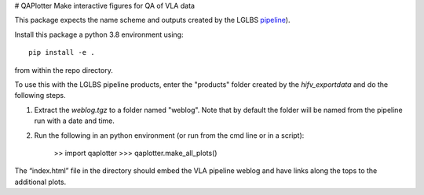 # QAPlotter
Make interactive figures for QA of VLA data

This package expects the name scheme and outputs created by the LGLBS
`pipeline <https://github.com/LocalGroup-VLALegacy/ReductionPipeline>`_).

Install this package a python 3.8 environment using::

    pip install -e .

from within the repo directory.


To use this with the LGLBS pipeline products, enter the "products" folder created
by the `hifv_exportdata` and do the following steps.

1. Extract the `weblog.tgz` to a folder named "weblog". Note that by default the folder will be named from the pipeline run with a date and time.

2. Run the following in an python environment (or run from the cmd line or in a script):

    >> import qaplotter
    >>> qaplotter.make_all_plots()

The “index.html” file in the directory should embed the VLA pipeline weblog and
have links along the tops to the additional plots.
